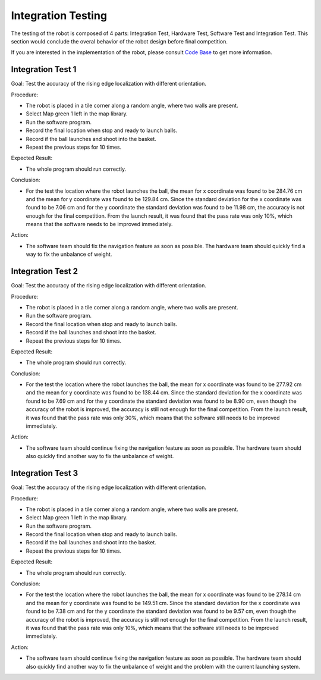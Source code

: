Integration Testing
============

The testing of the robot is composed of 4 parts: Integration Test, Hardware Test, Software Test and Integration Test. This section would conclude the overal behavior of the robot design before final competition.

If you are interested in the implementation of the robot, please consult `Code Base`_ to get more information.

.. _Code Base: https://github.com/haoweiqiu/Thomas-The-EV3-Engine


Integration Test 1
-----------------

Goal: Test the accuracy of the rising edge localization with different orientation.

Procedure:

- The robot is placed in a tile corner along a random angle, where two walls are present.
- Select Map green 1 left in the map library. 
- Run the software program.
- Record the final location when stop and ready to launch balls. 
- Record if the ball launches and shoot into the basket. 
- Repeat the previous steps for 10 times.


Expected Result: 

- The whole program should run correctly. 

Conclusion:

- For the test the location where the robot launches the ball, the mean for x coordinate was found to be 284.76 cm and the mean for y coordinate was found to be 129.84 cm. Since the standard deviation for the x coordinate was found to be 7.06 cm and for the y coordinate the standard deviation was found to be 11.98 cm, the accuracy is not enough for the final competition. From the launch result, it was found that the pass rate was only 10%, which means that the software needs to be improved immediately. 

Action: 

- The software team should fix the navigation feature as soon as possible. The hardware team should quickly find a way to fix the unbalance of weight. 


Integration Test 2
-----------------

Goal: Test the accuracy of the rising edge localization with different orientation.

Procedure:

- The robot is placed in a tile corner along a random angle, where two walls are present.
- Run the software program.
- Record the final location when stop and ready to launch balls. 
- Record if the ball launches and shoot into the basket. 
- Repeat the previous steps for 10 times.


Expected Result: 

- The whole program should run correctly. 

Conclusion:

- For the test the location where the robot launches the ball, the mean for x coordinate was found to be 277.92 cm and the mean for y coordinate was found to be 138.44 cm. Since the standard deviation for the x coordinate was found to be 7.69 cm and for the y coordinate the standard deviation was found to be 8.90 cm, even though the accuracy of the robot is improved, the accuracy is still not enough for the final competition. From the launch result, it was found that the pass rate was only 30%, which means that the software still needs to be improved immediately.

Action: 

- The software team should continue fixing the navigation feature as soon as possible. The hardware team should also quickly find another way to fix the unbalance of weight.


Integration Test 3
-----------------

Goal: Test the accuracy of the rising edge localization with different orientation.

Procedure:

- The robot is placed in a tile corner along a random angle, where two walls are present.
- Select Map green 1 left in the map library. 
- Run the software program.
- Record the final location when stop and ready to launch balls. 
- Record if the ball launches and shoot into the basket. 
- Repeat the previous steps for 10 times.


Expected Result: 

- The whole program should run correctly. 

Conclusion:

- For the test the location where the robot launches the ball, the mean for x coordinate was found to be 278.14 cm and the mean for y coordinate was found to be 149.51 cm. Since the standard deviation for the x coordinate was found to be 7.38 cm and for the y coordinate the standard deviation was found to be 9.57 cm, even though the accuracy of the robot is improved, the accuracy is still not enough for the final competition. From the launch result, it was found that the pass rate was only 10%, which means that the software still needs to be improved immediately.

Action: 

- The software team should continue fixing the navigation feature as soon as possible. The hardware team should also quickly find another way to fix the unbalance of weight and the problem with the current launching system.
